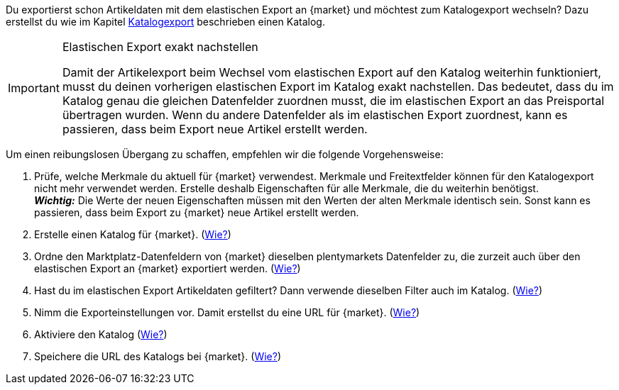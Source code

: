 Du exportierst schon Artikeldaten mit dem elastischen Export an {market} und möchtest zum Katalogexport wechseln? Dazu erstellst du wie im Kapitel <<#catalogue-export, Katalogexport>> beschrieben einen Katalog.

[IMPORTANT]
.Elastischen Export exakt nachstellen
====
Damit der Artikelexport beim Wechsel vom elastischen Export auf den Katalog weiterhin funktioniert, musst du deinen vorherigen elastischen Export im Katalog exakt nachstellen. Das bedeutet, dass du im Katalog genau die gleichen Datenfelder zuordnen musst, die im elastischen Export an das Preisportal übertragen wurden. Wenn du andere Datenfelder als im elastischen Export zuordnest, kann es passieren, dass beim Export neue Artikel erstellt werden.
====

Um einen reibungslosen Übergang zu schaffen, empfehlen wir die folgende Vorgehensweise:

. Prüfe, welche Merkmale du aktuell für {market} verwendest. Merkmale und Freitextfelder können für den Katalogexport nicht mehr verwendet werden. Erstelle deshalb Eigenschaften für alle Merkmale, die du weiterhin benötigst. +
*_Wichtig:_* Die Werte der neuen Eigenschaften müssen mit den Werten der alten Merkmale identisch sein. Sonst kann es passieren, dass beim Export zu {market} neue Artikel erstellt werden.
. Erstelle einen Katalog für {market}. (<<#catalogue-creation, Wie?>>)
. Ordne den Marktplatz-Datenfeldern von {market} dieselben plentymarkets Datenfelder zu, die zurzeit auch über den elastischen Export an {market} exportiert werden. (<<#data-field-mappings, Wie?>>) +
ifdef::elastic-export-catalogue-mappings[*_Tipp:_* <<#elastic-export-catalogue-mappings>> zeigt, welche Spalten im elastischen Export welchen Datenfeldern des Katalogs entsprechen.]
. Hast du im elastischen Export Artikeldaten gefiltert? Dann verwende dieselben Filter auch im Katalog. (<<#filter-export, Wie?>>)
. Nimm die Exporteinstellungen vor. Damit erstellst du eine URL für {market}. (<<#catalogue-settings, Wie?>>)
. Aktiviere den Katalog (<<#catalogue-activation, Wie?>>)
. Speichere die URL des Katalogs bei {market}. (<<#catalogue-url, Wie?>>)

ifdef::elastic-export-catalogue-mappings[<<#elastic-export-catalogue-mappings>> zeigt, welche Spalten im elastischen Export welchen Datenfeldern des Katalogs entsprechen.]
////
